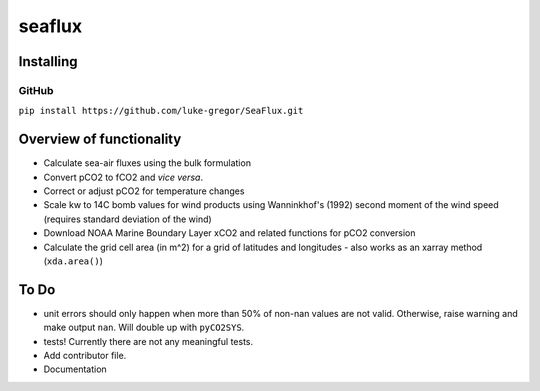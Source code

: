 ===============================
seaflux
===============================


.. image:: https://travis-ci.com/luke-gregor/SeaFlux.svg?branch=master
        :target: https://travis-ci.com/luke-gregor/SeaFlux
.. image:: https://badgen.net/pypi/v/seaflux
        :target: https://pypi.org/project/seaflux
.. image:: https://img.shields.io/badge/License-GPLv3-blue.svg
        :target: https://www.gnu.org/licenses/gpl-3.0


Installing
----------

GitHub
......
``pip install https://github.com/luke-gregor/SeaFlux.git``


Overview of functionality
-------------------------

- Calculate sea-air fluxes using the bulk formulation
- Convert pCO2 to fCO2 and *vice versa*.
- Correct or adjust pCO2 for temperature changes
- Scale kw to 14C bomb values for wind products using Wanninkhof's (1992) second moment of the wind speed (requires standard deviation of the wind)
- Download NOAA Marine Boundary Layer xCO2 and related functions for pCO2 conversion
- Calculate the grid cell area (in m^2) for a grid of latitudes and longitudes - also works as an xarray method (``xda.area()``)


To Do
-----
- unit errors should only happen when more than 50% of non-nan values are not valid. Otherwise, raise warning and make output ``nan``. Will double up with ``pyCO2SYS``.
- tests! Currently there are not any meaningful tests.
- Add contributor file.
- Documentation
